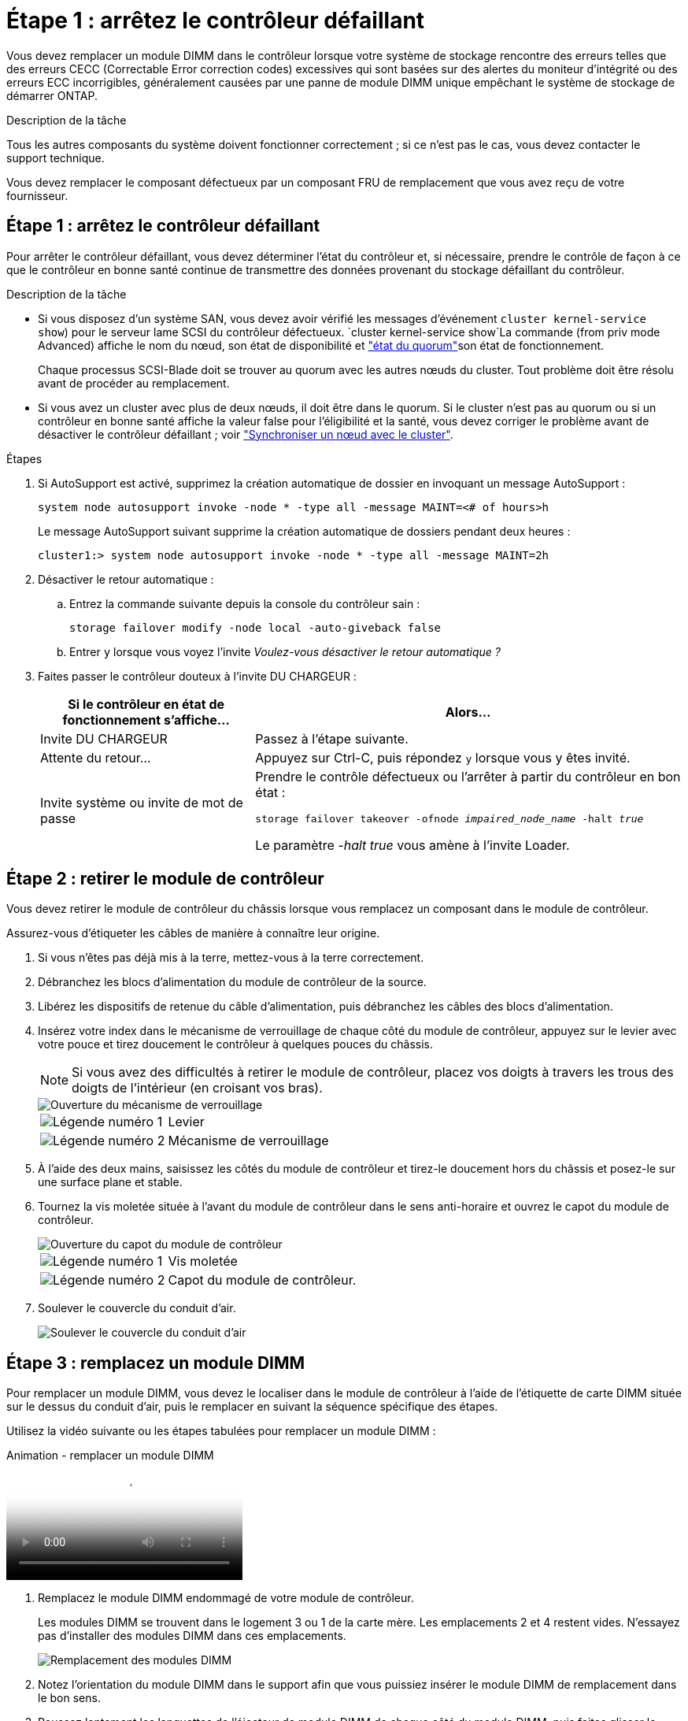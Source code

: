 = Étape 1 : arrêtez le contrôleur défaillant
:allow-uri-read: 


Vous devez remplacer un module DIMM dans le contrôleur lorsque votre système de stockage rencontre des erreurs telles que des erreurs CECC (Correctable Error correction codes) excessives qui sont basées sur des alertes du moniteur d'intégrité ou des erreurs ECC incorrigibles, généralement causées par une panne de module DIMM unique empêchant le système de stockage de démarrer ONTAP.

.Description de la tâche
Tous les autres composants du système doivent fonctionner correctement ; si ce n'est pas le cas, vous devez contacter le support technique.

Vous devez remplacer le composant défectueux par un composant FRU de remplacement que vous avez reçu de votre fournisseur.



== Étape 1 : arrêtez le contrôleur défaillant

Pour arrêter le contrôleur défaillant, vous devez déterminer l'état du contrôleur et, si nécessaire, prendre le contrôle de façon à ce que le contrôleur en bonne santé continue de transmettre des données provenant du stockage défaillant du contrôleur.

.Description de la tâche
* Si vous disposez d'un système SAN, vous devez avoir vérifié les messages d'événement  `cluster kernel-service show`) pour le serveur lame SCSI du contrôleur défectueux.  `cluster kernel-service show`La commande (from priv mode Advanced) affiche le nom du nœud, son état de disponibilité et link:https://docs.netapp.com/us-en/ontap/system-admin/display-nodes-cluster-task.html["état du quorum"]son état de fonctionnement.
+
Chaque processus SCSI-Blade doit se trouver au quorum avec les autres nœuds du cluster. Tout problème doit être résolu avant de procéder au remplacement.

* Si vous avez un cluster avec plus de deux nœuds, il doit être dans le quorum. Si le cluster n'est pas au quorum ou si un contrôleur en bonne santé affiche la valeur false pour l'éligibilité et la santé, vous devez corriger le problème avant de désactiver le contrôleur défaillant ; voir link:https://docs.netapp.com/us-en/ontap/system-admin/synchronize-node-cluster-task.html?q=Quorum["Synchroniser un nœud avec le cluster"^].


.Étapes
. Si AutoSupport est activé, supprimez la création automatique de dossier en invoquant un message AutoSupport :
+
`system node autosupport invoke -node * -type all -message MAINT=<# of hours>h`

+
Le message AutoSupport suivant supprime la création automatique de dossiers pendant deux heures :

+
`cluster1:> system node autosupport invoke -node * -type all -message MAINT=2h`

. Désactiver le retour automatique :
+
.. Entrez la commande suivante depuis la console du contrôleur sain :
+
`storage failover modify -node local -auto-giveback false`

.. Entrer `y` lorsque vous voyez l'invite _Voulez-vous désactiver le retour automatique ?_


. Faites passer le contrôleur douteux à l'invite DU CHARGEUR :
+
[cols="1,2"]
|===
| Si le contrôleur en état de fonctionnement s'affiche... | Alors... 


 a| 
Invite DU CHARGEUR
 a| 
Passez à l'étape suivante.



 a| 
Attente du retour...
 a| 
Appuyez sur Ctrl-C, puis répondez `y` lorsque vous y êtes invité.



 a| 
Invite système ou invite de mot de passe
 a| 
Prendre le contrôle défectueux ou l'arrêter à partir du contrôleur en bon état :

`storage failover takeover -ofnode _impaired_node_name_ -halt _true_`

Le paramètre _-halt true_ vous amène à l'invite Loader.

|===




== Étape 2 : retirer le module de contrôleur

Vous devez retirer le module de contrôleur du châssis lorsque vous remplacez un composant dans le module de contrôleur.

Assurez-vous d'étiqueter les câbles de manière à connaître leur origine.

. Si vous n'êtes pas déjà mis à la terre, mettez-vous à la terre correctement.
. Débranchez les blocs d'alimentation du module de contrôleur de la source.
. Libérez les dispositifs de retenue du câble d'alimentation, puis débranchez les câbles des blocs d'alimentation.
. Insérez votre index dans le mécanisme de verrouillage de chaque côté du module de contrôleur, appuyez sur le levier avec votre pouce et tirez doucement le contrôleur à quelques pouces du châssis.
+

NOTE: Si vous avez des difficultés à retirer le module de contrôleur, placez vos doigts à travers les trous des doigts de l'intérieur (en croisant vos bras).

+
image::../media/drw_a250_pcm_remove_install.png[Ouverture du mécanisme de verrouillage]

+
[cols="1,3"]
|===


 a| 
image:../media/icon_round_1.png["Légende numéro 1"]
| Levier 


 a| 
image:../media/icon_round_2.png["Légende numéro 2"]
 a| 
Mécanisme de verrouillage

|===
. À l'aide des deux mains, saisissez les côtés du module de contrôleur et tirez-le doucement hors du châssis et posez-le sur une surface plane et stable.
. Tournez la vis moletée située à l'avant du module de contrôleur dans le sens anti-horaire et ouvrez le capot du module de contrôleur.
+
image::../media/drw_a250_open_controller_module_cover.png[Ouverture du capot du module de contrôleur]

+
[cols="1,3"]
|===


 a| 
image:../media/icon_round_1.png["Légende numéro 1"]
| Vis moletée 


 a| 
image:../media/icon_round_2.png["Légende numéro 2"]
 a| 
Capot du module de contrôleur.

|===
. Soulever le couvercle du conduit d'air.
+
image::../media/drw_a250_remove_airduct_cover.png[Soulever le couvercle du conduit d'air]





== Étape 3 : remplacez un module DIMM

Pour remplacer un module DIMM, vous devez le localiser dans le module de contrôleur à l'aide de l'étiquette de carte DIMM située sur le dessus du conduit d'air, puis le remplacer en suivant la séquence spécifique des étapes.

Utilisez la vidéo suivante ou les étapes tabulées pour remplacer un module DIMM :

.Animation - remplacer un module DIMM
video::fa6b8107-86fb-4332-aa57-ac5b01605e52[panopto]
. Remplacez le module DIMM endommagé de votre module de contrôleur.
+
Les modules DIMM se trouvent dans le logement 3 ou 1 de la carte mère. Les emplacements 2 et 4 restent vides. N'essayez pas d'installer des modules DIMM dans ces emplacements.

+
image::../media/drw_a250_dimm_replace.png[Remplacement des modules DIMM]

. Notez l'orientation du module DIMM dans le support afin que vous puissiez insérer le module DIMM de remplacement dans le bon sens.
. Poussez lentement les languettes de l'éjecteur de module DIMM de chaque côté du module DIMM, puis faites glisser le module DIMM hors de son logement.
. Laissez les languettes de l'éjecteur DIMM sur le connecteur en position ouverte.
. Retirez le module DIMM de remplacement du sac d'expédition antistatique, tenez le module DIMM par les coins et alignez-le sur le logement.
+

NOTE: Tenez le module DIMM par les bords pour éviter toute pression sur les composants de la carte de circuit DIMM.

. Insérez le module DIMM de remplacement directement dans le logement.
+
Les barrettes DIMM s'adaptent bien dans le support. Si ce n'est pas le cas, réinsérez le module DIMM pour le réaligner avec le support.

. Inspectez visuellement le module DIMM pour vérifier qu'il est bien aligné et complètement inséré dans le support.




== Étape 4 : installer le module de contrôleur

Après avoir remplacé le composant du module de contrôleur, vous devez réinstaller le module de contrôleur dans le châssis, puis l'amorcer.

Vous pouvez utiliser les illustrations suivantes ou les étapes écrites pour installer le module de contrôleur de remplacement dans le châssis.

. Si ce n'est déjà fait, installez le conduit d'air.
+
image::../media/drw_a250_install_airduct_cover.png[Installation du conduit d'air]

. Fermez le capot du module de contrôleur et serrez la vis à molette.
+
image::../media/drw_a250_close_controller_module_cover.png[Fermeture du capot du module de contrôleur]

+
[cols="1,3"]
|===


 a| 
image:../media/icon_round_1.png["Légende numéro 1"]
| Capot du module de contrôleur 


 a| 
image:../media/icon_round_2.png["Légende numéro 2"]
 a| 
Vis moletée

|===
. Insérer le module de contrôleur dans le châssis :
+
.. S'assurer que les bras du mécanisme de verrouillage sont verrouillés en position complètement sortie.
.. À l'aide des deux mains, alignez et faites glisser doucement le module de commande dans les bras du mécanisme de verrouillage jusqu'à ce qu'il s'arrête.
.. Placez vos doigts à travers les trous des doigts depuis l'intérieur du mécanisme de verrouillage.
.. Enfoncez vos pouces sur les pattes orange situées sur le mécanisme de verrouillage et poussez doucement le module de commande au-dessus de la butée.
.. Libérez vos pouces de la partie supérieure des mécanismes de verrouillage et continuez à pousser jusqu'à ce que les mécanismes de verrouillage s'enclenchent.
+
Le module de contrôleur doit être complètement inséré et aligné avec les bords du châssis.



. Branchez les cordons d'alimentation aux blocs d'alimentation, réinstallez le collier de verrouillage du câble d'alimentation, puis branchez les blocs d'alimentation à la source d'alimentation.
+
Le module de contrôleur commence à démarrer dès que l'alimentation est rétablie. Soyez prêt à interrompre le processus de démarrage.

. Recâblage du système, selon les besoins.
. Rétablir le fonctionnement normal du contrôleur en renvoie son espace de stockage : `storage failover giveback -ofnode _impaired_node_name_`
. Si le retour automatique a été désactivé, réactivez-le : `storage failover modify -node local -auto-giveback true`




== Étape 5 : renvoyer la pièce défaillante à NetApp

Retournez la pièce défectueuse à NetApp, tel que décrit dans les instructions RMA (retour de matériel) fournies avec le kit. Voir la https://mysupport.netapp.com/site/info/rma["Retour de pièces et remplacements"] page pour plus d'informations.
